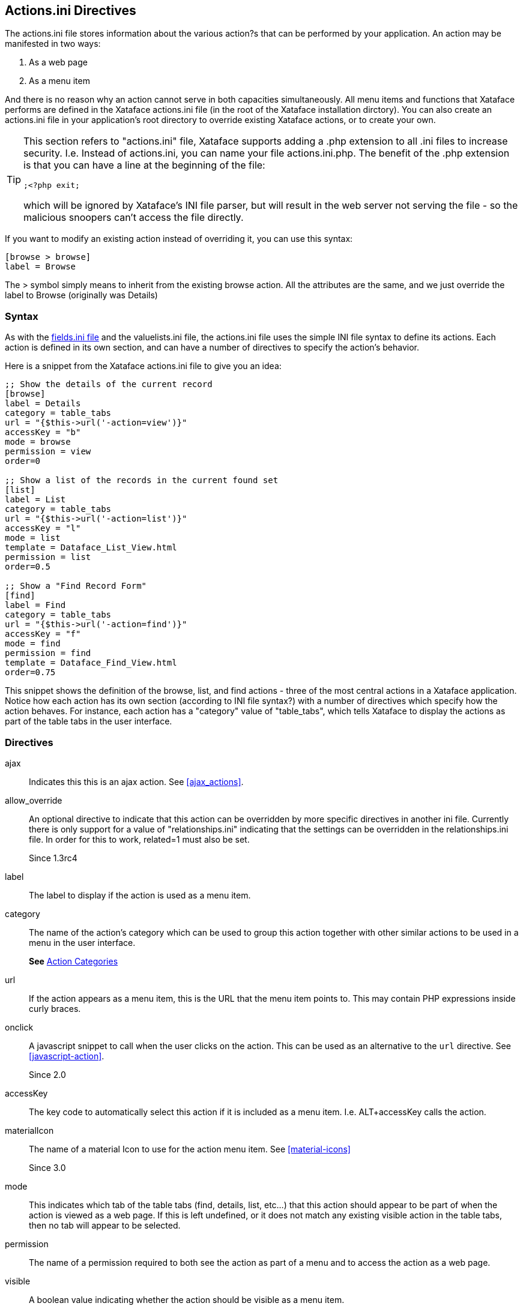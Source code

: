 [#actionsini-directives]
== Actions.ini Directives

The actions.ini file stores information about the various action?s that can be performed by your application. An action may be manifested in two ways:

. As a web page
. As a menu item

And there is no reason why an action cannot serve in both capacities simultaneously. All menu items and functions that Xataface performs are defined in the Xataface actions.ini file (in the root of the Xataface installation dirctory). You can also create an actions.ini file in your application's root directory to override existing Xataface actions, or to create your own.

[TIP]
====
This section refers to "actions.ini" file, Xataface supports adding a .php extension to all .ini files to increase security.  I.e. Instead of actions.ini, you can name your file actions.ini.php.  The benefit of the .php extension is that you can have a line at the beginning of the file:

[source,ini]
----
;<?php exit;
----

which will be ignored by Xataface's INI file parser, but will result in the web server not serving the file - so the malicious snoopers can't access the file directly.
====

If you want to modify an existing action instead of overriding it, you can use this syntax:

[source,ini]
----
[browse > browse]
label = Browse
----

The &gt; symbol simply means to inherit from the existing browse action. All the attributes are the same, and we just override the label to Browse (originally was Details)


=== Syntax

As with the <<fieldsini-directives, fields.ini file>> and the valuelists.ini file, the actions.ini file uses the simple INI file syntax to define its actions. Each action is defined in its own section, and can have a number of directives to specify the action's behavior.

Here is a snippet from the Xataface actions.ini file to give you an idea:

[source,ini]
----
;; Show the details of the current record
[browse]
label = Details
category = table_tabs
url = "{$this->url('-action=view')}"
accessKey = "b"
mode = browse
permission = view
order=0

;; Show a list of the records in the current found set
[list]
label = List
category = table_tabs
url = "{$this->url('-action=list')}"
accessKey = "l"
mode = list
template = Dataface_List_View.html
permission = list
order=0.5

;; Show a "Find Record Form"
[find]
label = Find
category = table_tabs
url = "{$this->url('-action=find')}"
accessKey = "f"
mode = find
permission = find
template = Dataface_Find_View.html
order=0.75
----

This snippet shows the definition of the browse, list, and find actions - three of the most central actions in a Xataface application. Notice how each action has its own section (according to INI file syntax?) with a number of directives which specify how the action behaves. For instance, each action has a "category" value of "table_tabs", which tells Xataface to display the actions as part of the table tabs in the user interface.

=== Directives

ajax::
Indicates this this is an ajax action.  See <<ajax_actions>>.

allow_override::
An optional directive to indicate that this action can be overridden by more specific directives in another ini file. Currently there is only support for a value of "relationships.ini" indicating that the settings can be overridden in the relationships.ini file. In order for this to work, related=1 must also be set.
+
Since 1.3rc4

label::
The label to display if the action is used as a menu item.

category::
The name of the action's category which can be used to group this action together with other similar actions to be used in a menu in the user interface.
+
*See* <<action-categories>>

url::	If the action appears as a menu item, this is the URL that the menu item points to. This may contain PHP expressions inside curly braces.

onclick::
A javascript snippet to call when the user clicks on the action.  This can be used as an alternative to the `url` directive.  See <<javascript-action>>.
+
Since 2.0

accessKey::
The key code to automatically select this action if it is included as a menu item. I.e. ALT+accessKey calls the action.

materialIcon::
The name of a material Icon to use for the action menu item.  See <<material-icons>>
+
Since 3.0

mode::
This indicates which tab of the table tabs (find, details, list, etc...) that this action should appear to be part of when the action is viewed as a web page. If this is left undefined, or it does not match any existing visible action in the table tabs, then no tab will appear to be selected.

permission::
The name of a permission required to both see the action as part of a menu and to access the action as a web page.

visible::
A boolean value indicating whether the action should be visible as a menu item.

condition::
A boolean value or a PHP expression evaluating to a boolean value to indicate whether the action should be visible as a menu item.

url_condition::
A PHP expression evaluating to a boolean value to indicate whether the URL directive should be evaluated. This basically checks to make sure that its OK to evaluate the "url" expression, just in case the current state of affairs would cause it to throw a fatal error.

order::
A numeric value indicating the order in which the action should be displayed as part of a menu. Low numbers result in higher placement in the menu.

icon::
The path to an icon that should be used when the action appears as a menu item.  If possible, prefer the `materialIcon` directive to this one as they are far mor flexible with respect to styling.

scaler.depends::
Used by <<scaler>>, this is a comma-separate list of table names that are used by the action.  This will override the `-table` GET parameter in so far as it is used to invalidate the cache for the request.  This is often used in conjunction with the _scaler.trackUsedTables_ directive.

scaler.trackUsedTables::
Overrides the _trackUsedTables_ setting of the <<scaler>> for this action.

template::
The path to the template that should be used when the action is displayed as a web page.

description::
Mouseover text for the action (when displayed as a menu item).

=== PHP Expression Context

Notice that the `url`, `condition`, and `url_condition` directives allow you to use a PHP expression for their values. In order for this to be helpful, you should know a little bit about the context and environment in which these expressions will be executed. All expressions are evaluated immediately prior to being rendered, so the same action can be displayed multiple times in the same page, but have very different resulting values for their urls and conditions.

These expressions are all executed within the context of the `Dataface_Application::parseString()` method, with the following variables loaded in the local symbol table (i.e. you can use the following variables in your expressions).


$site_url::
The URL to the current application's directory (not including "index.php")
$site_href::
The URL to the current application including "index.php"
$dataface_url::
The URL to the xataface installation directory.
$table::
The name of the current table (i.e. the value of the "-table" request parameter"
$tableObj::
The `Dataface_Table` object for the current table.
$query::
An associative array of the current query variables.
$app::	A reference to the current `Dataface_Application` object. Alias of `$this`
$authTool:: A reference to the `Dataface_AuthenticationTool` instance.
$relationship:: If the action is being rendered in the context of a related record or a relationship request, this will be the corresponding `Dataface_Relationship` object.
$resultSet::
A reference to the `Dataface_QueryTool` object for the current query.

$record::	A reference to the current `Dataface_Record` object.

$context::	An associative array of context variables that are passed to the action from the context in which the action is called.


[TIP]
====
If your action expression contains any fatal errors, you may find yourself in a position where your app won't load at all (e.g. the white screen of death).  The error log may provide no clues because Xataface suppresses warnings and errors when evaluating the PHP expressions.

You can debug these issues by adding the `debug=1` directive to the beginning of your conf.ini file.  That will cause the action expressions to be evaluated "noisily", and you should see the the error either in your PHP error log or in the browser window when you reload the app.

====

[#action-categories]
=== Action Categories

The `category` directive of the _actions.ini_ file is used to specify _where_ an action should be displayed in the UI.  Xataface includes a number of built-in categories that you can leverage to inject menu items and buttons into various parts of the UI.  Some of these are:

==== Global Menus

find_actions::
Actions that are rendered as a drop-down selector in the search field, and allow you to create custom "find" actions.

personal_tools::
Actions that are rendered in the personal tools menu.  E.g. Login, Logout, Change Password, etc...

status_bar_right::
Actions rendered on the right side of the top status bar.  Currently this includes only the "Login" action and the "Personal Tools" menu, which loads items from the `personal_tools` category.


table_tabs::
Actions added as the root level tabs within a table.  E.g. `list`, `view`, `find`.



==== Record Details View Menus

record_actions::
Actions that can be performed on the current record.  This category is used for the overflow menu of the `record_actions_menu` category, which is the <<page-actions-category,Page actions category>> for the `view` action, so it is rendered as an overflow menu in the upper right in the desktop theme, and in the FAB (floating action button menu) on mobile in the _record`details_ views.
+
.Items in the overflow menu come from `record_actions` category.
image::images/record_actions-screenshot.png[]

record_actions_menu::
Actions that can be performed on the current record.  This category is the  <<page-actions-category,Page actions category>> for the `view` action, so it is rendered as an overflow menu in the upper right in the desktop theme, and in the FAB (floating action button menu) on mobile in the `details` view.
+
*See also* The `record_actions` category, which is used for the menu items of the overflow menu.

record_nav_actions::
Menu in the record view that is displayed just below the record title and description.  Useful for providing quick navigation links to related records.
+
****
*Example: Adding link to parent record*

.actions.ini file
[source,ini]
----


[up_to_podcast]
    ;Link to the parent "Podcast" record from a podcast episode
    category=record_nav_actions
    condition="$record and $record->_table->tablename == 'publisher_podcast_episodes'"
    url="?-table=publisher_podcasts&publisher_podcast_id={$record->val('publisher_podcast_id')}&-action=view"
    url_condition="$record and $record->_table->tablename == 'publisher_podcast_episodes'"
    label="{$record->val('podcast_title')}"
    label_condition="$record and $record->_table->tablename == 'publisher_podcast_episodes'"
    materialIcon=arrow_upward

[up_to_podcast_episodes]
    category=record_nav_actions
    condition="$record and $record->_table->tablename == 'publisher_podcast_episodes'"
    url="?-table=publisher_podcasts&publisher_podcast_id={$record->val('publisher_podcast_id')}&-action=related_records_list&-relationship=episodes"
    url_condition="$record and $record->_table->tablename == 'publisher_podcast_episodes'"
    label="Other Episodes"
    label_condition="$record and $record->_table->tablename == 'publisher_podcast_episodes'"
    materialIcon=list
    order=2
----

*Result:*

."Steve Hannah's Blog" and "Other Episodes" links inserted into the record header using the `record_nav_actions` category.
image::images/record_nav_menu-links.png[]

****
+
_Since 3.0_

record_tabs::
Tabs in the detail record view.  This is where the _view_ tab is rendered, as well as related lists.

==== List View Menus

list_settings::
Actions for managing list settings.  E.g. "Sort" and "Filter" options.


result_list_actions::
The actions related to a result list.

selected_result_actions::
Actions that operate on the currently selected rows in list view.

summary_actions::
Actions that operate on a row in the summary list view.

table_actions::
Actions that can be performed on the current table.  This category is used for the overflow menu of the `table_actions_menu` category, which is the default <<page-actions-category,Page actions category>>, so it is rendered as an overflow menu in the upper right in the desktop theme, and in the FAB (floating action button menu) on mobile, throughout most of the app - specifically in the `list` view.
+
Actions in this category include `rss`, `export_xml`, `export_csv`, `delete_set`, `copy_set`, and `update_set`.  These actions are displayed only when in list view.  The `record_actions`, `edit_record_actions`, `new_record_actions`, and `new_related_record_actions` categories
+
TIP: Actions in this category may use the `class=featured-action` to take on a "Featured" look.   In the default theme featured actions are rendered green with an inner shadow, in contrast to regular action buttons that are rendered white with a gray border.
+
****
*Example: Default Actions in table_actions category*

The core Xataface actions.ini file defines several actions in the `table_actions` category.  These actions are shown in the screenshot below:

.table_actions overflow menu on desktop.  Note that the "New Record" button uses the `table_actions_menu` category.  The menu items in the overflow menu use the `table_actions` category.
image::images/table_actions.png[]

The above screenshot is from a stock install.  Notice that the _New Record_ button makes use of the `class=featured-action` directive to appear as a featured button.

.On Mobile, the table actions are included in the FAB (floating action button) in the lower right.
image::images/table_actions_mobile.png[]

.Expanding the FAB reveals the actions in the table_actions category.
image::images/table_actions_fab_expanded.png[]
****

table_actions_menu::
Used for the default <<page-actions-category, page actions category>>.  Used in most actions, notably "list".  Includes an overflow menu whose menu items come from the `table_actions` category.  Rendered in top right on desktop, and in the FAB (floating action button) on  mobile.


==== Related List Menus

related_export_actions::
Actions available on the export related records form.

related_list_actions::
Actions that operate on a related list.

related_list_settings::
Actions for managing related list settings.  E.g. "Sort" and "Filter" options.

relationship_actions::
Actions which operate on a particular related list.  E.g. `new_related_record`.

selected_related_result_actions::
Actions that operate on the currently selected rows in a related list.


==== Edit Form Menus

edit_record_actions_menu::
The default <<page-actions-category>> for the `edit` action.

new_related_record_actions_menu::
The default <<page-actions-category>> for the `new_related_record` action.


==== New Form Menus

new_record_actions_menu::
The default <<page-actions-category>> for the `new` action.

==== View Related record Menus

view_related_record_actions::
Default <<page-actions-category>> for the view_related_record action.


==== Edit Related Record Menus

existing_related_record_actions_menu::
The default <<page-actions-category>> for the `add_existing_related_record` action.  Overflow menu items from the `edit_related_record_actions` category.

edit_related_record_actions::
Actions appearing in the `edit_related_record` action.  By default there is only a "Cancel" action.

==== Login Menus

login_actions::
Actions rendered on the login page.  E.g. `forgot_password`.

==== Management Menus

management_actions::
Actions that are available in the "Manage" section.

==== Other Menus

ajax_actions::
Actions for saving and loading records over AJAX. These don't appear in any menu.

event_actions::
Actions that operate on an event.  These are used in the calendar view.

history_record_actions::
Actions related to a history record.

password_changed_actions::
Actions that appear after the user has changed their password.


[#page-actions-category]
==== Page Actions Category

Xataface 3.0's default theme has attempted to consolidate actions into fewer menus that are shown contextually.  Typically on any given "page", there are a set of actions that the user can perform on the subject of that page.  On desktop these actions are rendered in the upper right in a "more" menu, and on mobile, they are rendered in a FAB menu (floating action button menu).

.Page actions on desktop displayed in upper right.
image::images/table_actions.png[]

.On Mobile, the table actions are included in the FAB (floating action button) in the lower right.
image::images/table_actions_mobile.png[]

.Expanding the FAB reveals the actions in the table_actions category.
image::images/table_actions_fab_expanded.png[]

When in list view, these "page actions" come from the `table_actions` category.  When in the _details_ view for a record, they come from the `record_actions` category.  Some special actions, such as `edit` and `new` define their own categories for the actions that should be displayed in this spot: `edit_record_actions` and `new_record_actions` respectively.

If you create a custom action, you can specify the category that should be used for the "page menu" via the `page_menu_category` directive of the actions.ini file.

===== Example: View Action

The `view` action uses the `record_actions` category for its page actions.  Its action definition is as follows:

.The `view` action definition from the xataface actions.ini file.  It uses the `page_menu_category` directive to specify that the "page actions" should be populated from actions in the `record_actions_menu` category.
[source,ini]
----
[view]
    label = View
    url = "{$this->url('-action=view&-relationship=')}"
    template = Dataface_View_Record.html
    permission = view
    mode = browse
    category = record_tabs
    selected_condition = "$query['-action'] == 'view'"
    order=-2
    page_menu_category=record_actions_menu
    rel=sibling
----

Above is the full action definition, but our interest in this example is the `page_menu_category` directive, which says that the "page menu" should be populated using actions in the `record_actions_menu` category.

===== Creating an Overflow Menu

Generally the "page actions" will display one or two buttons directly, and additional actions will be placed in an overflow menu.  If you are creating your own "page actions category", and you want to achieve this kind of grouping, you can achieve it by creating two categories:

1. A category for the top-level items.
2. A category for the overflow menu.

Then create an action in the top level category with `subcategory` set to the category of the overflow menu.

*Example: The View Action*

The `view` action uses the `record_actions_menu` category for its page actions, and the `record_actions` category for its overflow menu.

So the `view` action is defined as follows:

.The view action (some directives omitted for clarity)
[source,ini]
----
[view]
  page_menu_category=record_actions_menu
----

It then defines the `record_actions` action in the `record_actions_menu` category, which will be manifested as the overflow menu button.  Defined as follows:

.The `record_actions` action creates an overflow button.
[source,ini]
----
[record_actions]
	label=""
	materialIcon="more_vert"
	subcategory=record_actions
	category="record_actions_menu"
----

The secret sauce of this action is the `category` directive, which adds this action to the `record_actions_menu` category, combined with the `subcategory` directive, which specifies the category that is used for its menu items.  It is the `subcategory` directive that turns this button into a menu.

Finally, there are a few actions that are registered to the overflow menu, by assigning them to the `record_actions` category.  E.g.

E.g. The `view_xml` action.
[source,ini]
----
[view_xml]
	label = Export XML
	description = "Export an XML representation of this record"
	url = "{$record->getURL('-action=export_xml')}&--single-record-only=1"
	url_condition="$record"
	permission=view xml
	mode=browse
	category=record_actions
	materialIcon=code
	condition="$record"
----

.The  `record_actions_menu` menu.
image::images/record_actions_menu.png[]

.The `record_actions_menu` menu with the overflow menu showing.  The actions in the overflow menu come from the `record_actions` category.
image::images/record_actions_menu_overflow.png[]

On mobile the page actions are shown in the FAB (floating action button) in the lower right.

.The `record_actions_menu` FAB in the mobile theme.
image::images/record_actions_menu_fab.png[]

.The `record_actions_menu` FAB expanded.  The "More..." menu item is where the overflow menu items from the `record_actions` category are located.
image::images/record_actions_menu-fab-expanded.png[]

.The `record_actions` category (the overflow menu).
image::images/record_actions_menu-fab-overflow.png[]




